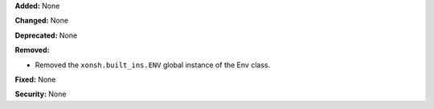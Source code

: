 **Added:** None

**Changed:** None

**Deprecated:** None

**Removed:**

* Removed the ``xonsh.built_ins.ENV`` global instance of the Env class.

**Fixed:** None

**Security:** None
